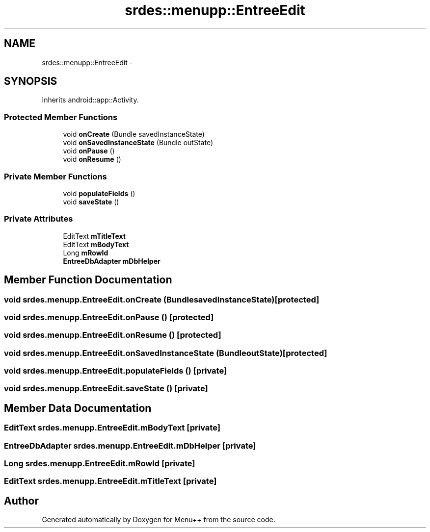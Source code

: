 .TH "srdes::menupp::EntreeEdit" 3 "Tue Feb 28 2012" "Menu++" \" -*- nroff -*-
.ad l
.nh
.SH NAME
srdes::menupp::EntreeEdit \- 
.SH SYNOPSIS
.br
.PP
.PP
Inherits android::app::Activity.
.SS "Protected Member Functions"

.in +1c
.ti -1c
.RI "void \fBonCreate\fP (Bundle savedInstanceState)"
.br
.ti -1c
.RI "void \fBonSavedInstanceState\fP (Bundle outState)"
.br
.ti -1c
.RI "void \fBonPause\fP ()"
.br
.ti -1c
.RI "void \fBonResume\fP ()"
.br
.in -1c
.SS "Private Member Functions"

.in +1c
.ti -1c
.RI "void \fBpopulateFields\fP ()"
.br
.ti -1c
.RI "void \fBsaveState\fP ()"
.br
.in -1c
.SS "Private Attributes"

.in +1c
.ti -1c
.RI "EditText \fBmTitleText\fP"
.br
.ti -1c
.RI "EditText \fBmBodyText\fP"
.br
.ti -1c
.RI "Long \fBmRowId\fP"
.br
.ti -1c
.RI "\fBEntreeDbAdapter\fP \fBmDbHelper\fP"
.br
.in -1c
.SH "Member Function Documentation"
.PP 
.SS "void srdes.menupp.EntreeEdit.onCreate (BundlesavedInstanceState)\fC [protected]\fP"
.SS "void srdes.menupp.EntreeEdit.onPause ()\fC [protected]\fP"
.SS "void srdes.menupp.EntreeEdit.onResume ()\fC [protected]\fP"
.SS "void srdes.menupp.EntreeEdit.onSavedInstanceState (BundleoutState)\fC [protected]\fP"
.SS "void srdes.menupp.EntreeEdit.populateFields ()\fC [private]\fP"
.SS "void srdes.menupp.EntreeEdit.saveState ()\fC [private]\fP"
.SH "Member Data Documentation"
.PP 
.SS "EditText \fBsrdes.menupp.EntreeEdit.mBodyText\fP\fC [private]\fP"
.SS "\fBEntreeDbAdapter\fP \fBsrdes.menupp.EntreeEdit.mDbHelper\fP\fC [private]\fP"
.SS "Long \fBsrdes.menupp.EntreeEdit.mRowId\fP\fC [private]\fP"
.SS "EditText \fBsrdes.menupp.EntreeEdit.mTitleText\fP\fC [private]\fP"

.SH "Author"
.PP 
Generated automatically by Doxygen for Menu++ from the source code.
